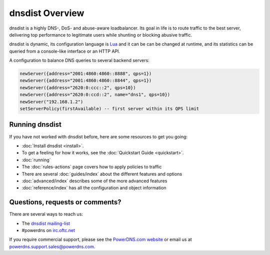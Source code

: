 dnsdist Overview
================

dnsdist is a highly DNS-, DoS- and abuse-aware loadbalancer.
Its goal in life is to route traffic to the best server, delivering top performance to legitimate users while shunting or blocking abusive traffic.

dnsdist is dynamic, its configuration language is `Lua <http://lualang.org>`_ and it can be can be changed at runtime, and its statistics can be queried from a console-like interface or an HTTP API.

A configuration to balance DNS queries to several backend servers:

.. code-block:: lua

   newServer({address="2001:4860:4860::8888", qps=1})
   newServer({address="2001:4860:4860::8844", qps=1})
   newServer({address="2620:0:ccc::2", qps=10})
   newServer({address="2620:0:ccd::2", name="dns1", qps=10})
   newServer("192.168.1.2")
   setServerPolicy(firstAvailable) -- first server within its QPS limit

Running dnsdist
---------------

If you have not worked with dnsdist before, here are some resources to get you going:

* :doc:`Install dnsdist <install>`.
* To get a feeling for how it works, see the :doc:`Quickstart Guide <quickstart>`.
* :doc:`running`
* The :doc:`rules-actions` page covers how to apply policies to traffic
* There are several :doc:`guides/index` about the different features and options
* :doc:`advanced/index` describes some of the more advanced features
* :doc:`reference/index` has all the configuration and object information

Questions, requests or comments?
--------------------------------

There are several ways to reach us:

* The `dnsdist mailing-list <https://mailman.powerdns.com/mailman/listinfo/dnsdist>`_
* #powerdns on `irc.oftc.net <irc://irc.oftc.net/#powerdns>`_

If you require commercial support, please see the `PowerDNS.com website <https://powerdns.com>`_ or email us at powerdns.support.sales@powerdns.com.

